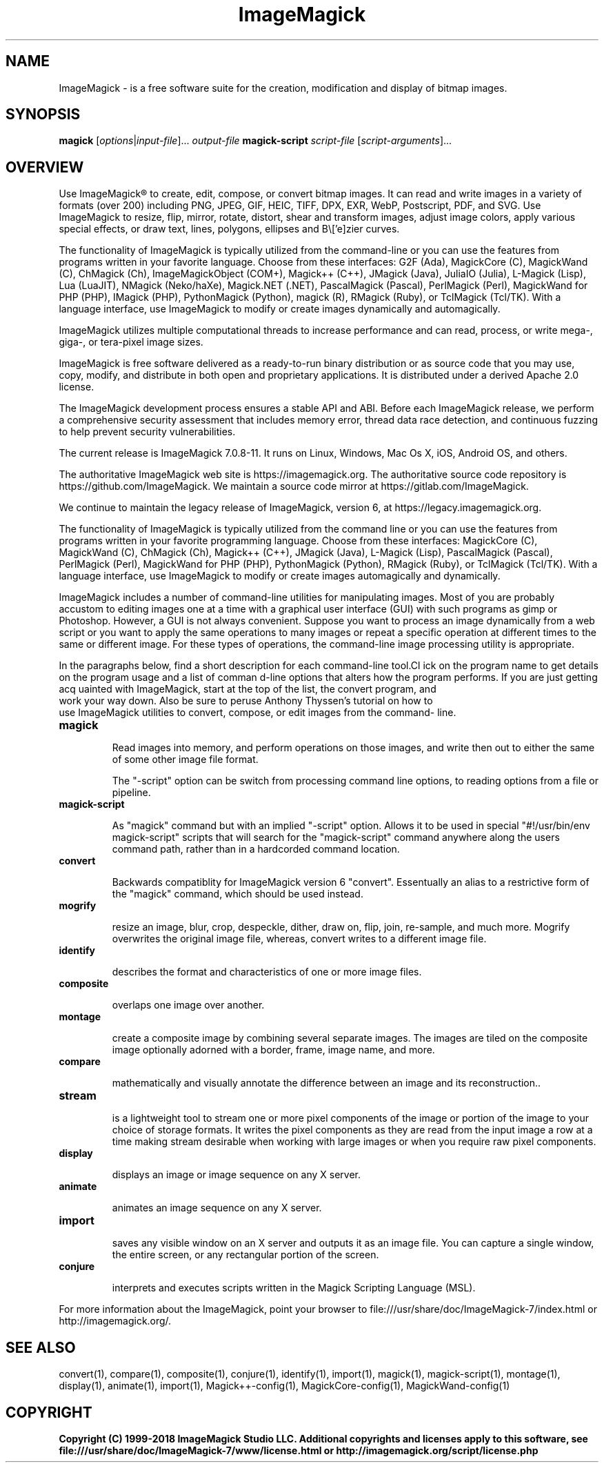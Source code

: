 .TH ImageMagick 1 "Date: 2009/01/10 01:00:00" "ImageMagick"
.SH NAME
ImageMagick \- is a free software suite for the creation, modification and display of bitmap images.
.SH SYNOPSIS
\fBmagick\fP [\fIoptions\fP|\fIinput-file\fP]... \fIoutput-file\fP
\fBmagick-script\fP \fIscript-file\fP [\fIscript-arguments\fP]...
.SH OVERVIEW

Use ImageMagick\[rg] to create, edit, compose, or convert bitmap images. It can read and write images in a variety of formats (over 200) including PNG, JPEG, GIF, HEIC, TIFF, DPX, EXR, WebP, Postscript, PDF, and SVG. Use ImageMagick to resize, flip, mirror, rotate, distort, shear and transform images, adjust image colors, apply various special effects, or draw text, lines, polygons, ellipses and B\\['e]zier curves.

The functionality of ImageMagick is typically utilized from the command-line or you can use the features from programs written in your favorite language. Choose from these interfaces: G2F (Ada), MagickCore (C), MagickWand (C), ChMagick (Ch), ImageMagickObject (COM+), Magick++ (C++), JMagick (Java), JuliaIO (Julia), L-Magick (Lisp), Lua (LuaJIT), NMagick (Neko/haXe), Magick.NET (.NET), PascalMagick (Pascal), PerlMagick (Perl), MagickWand for PHP (PHP), IMagick (PHP), PythonMagick (Python), magick (R), RMagick (Ruby), or TclMagick (Tcl/TK). With a language interface, use ImageMagick to modify or create images dynamically and automagically.

ImageMagick utilizes multiple computational threads to increase performance and can read, process, or write mega-, giga-, or tera-pixel image sizes.

ImageMagick is free software delivered as a ready-to-run binary distribution or as source code that you may use, copy, modify, and distribute in both open and proprietary applications. It is distributed under a derived Apache 2.0 license.

The ImageMagick development process ensures a stable API and ABI. Before each ImageMagick release, we perform a comprehensive security assessment that includes memory error, thread data race detection, and continuous fuzzing to help prevent security vulnerabilities.

The current release is ImageMagick 7.0.8-11. It runs on Linux, Windows, Mac Os X, iOS, Android OS, and others.

The authoritative ImageMagick web site is https://imagemagick.org. The authoritative source code repository is https://github.com/ImageMagick. We maintain a source code mirror at https://gitlab.com/ImageMagick.

We continue to maintain the legacy release of ImageMagick, version 6, at https://legacy.imagemagick.org.

The functionality of ImageMagick is typically utilized from the command line or you can use the features from programs written in your favorite programming language. Choose from these interfaces: MagickCore (C), MagickWand (C), ChMagick (Ch), Magick++ (C++), JMagick (Java), L-Magick (Lisp), PascalMagick (Pascal), PerlMagick (Perl), MagickWand for PHP (PHP), PythonMagick (Python), RMagick (Ruby), or TclMagick (Tcl/TK). With a language interface, use ImageMagick to modify or create images automagically and dynamically.

ImageMagick includes a number of command-line utilities for manipulating images. Most of you are probably accustom to editing images one at a time with a graphical user interface (GUI) with such programs as gimp or Photoshop. However, a GUI is not always convenient. Suppose you want to process an image dynamically from a web script or you want to apply the same operations to many images or repeat a specific operation at different times to the same or different image. For these types of operations, the command-line image processing utility is appropriate.

In the paragraphs below, find a short description for each command-line tool.Cl
ick on the program name to get details on the program usage and a list of comman
d-line options that alters how the program performs. If you are just getting acq
uainted with ImageMagick, start at the top of the list, the convert program, and
 work your way down. Also be sure to peruse Anthony Thyssen's tutorial on how to
 use ImageMagick utilities to convert, compose, or edit images from the command-
line.
.TP
.B magick

Read images into memory, and perform operations on those images, and write
then out to either the same of some other image file format.

The "-script" option can be switch from processing command line options,
to reading options from a file or pipeline.
.TP
.B magick-script

As "magick" command but with an implied "-script" option. Allows it to be used
in special "#!/usr/bin/env magick-script" scripts that will search for the
"magick-script" command anywhere along the users command path, rather than in
a hardcorded command location.

.TP
.B convert

Backwards compatiblity for ImageMagick version 6 "convert". Essentually an
alias to a restrictive form of the "magick" command, which should be used
instead.
.TP
.B mogrify

resize an image, blur, crop, despeckle, dither, draw on, flip, join, re-sample, and much more. Mogrify overwrites the original image file, whereas, convert writes to a different image file.
.TP
.B identify

describes the format and characteristics of one or more image files.
.TP
.B composite

overlaps one image over another.
.TP
.B montage

create a composite image by combining several separate images. The images are tiled on the composite image optionally adorned with a border, frame, image name, and more.
.TP
.B compare

mathematically and visually annotate the difference between an image and its reconstruction..

.TP
.B stream

is a lightweight tool to stream one or more pixel components of the image or portion of the image to your choice of storage formats. It writes the pixel components as they are read from the input image a row at a time making stream desirable when working with large images or when you require raw pixel components.

.TP
.B display

displays an image or image sequence on any X server.
.TP
.B animate

animates an image sequence on any X server.
.TP
.B import

saves any visible window on an X server and outputs it as an image file. You can capture a single window, the entire screen, or any rectangular portion of the screen.
.TP
.B conjure

interprets and executes scripts written in the Magick Scripting Language (MSL).
.PP
For more information about the ImageMagick, point your browser to file:///usr/share/doc/ImageMagick-7/index.html or http://imagemagick.org/.
.SH SEE ALSO
convert(1), compare(1), composite(1), conjure(1), identify(1), import(1), magick(1), magick-script(1), montage(1), display(1), animate(1), import(1), Magick++-config(1), MagickCore-config(1), MagickWand-config(1)

.SH COPYRIGHT
\fBCopyright (C) 1999-2018 ImageMagick Studio LLC. Additional copyrights and licenses apply to this software, see file:///usr/share/doc/ImageMagick-7/www/license.html or http://imagemagick.org/script/license.php\fP
